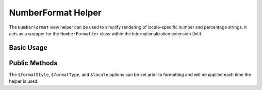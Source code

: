 .. _zend.i18n.view.helper.number-format:

NumberFormat Helper
-------------------

The ``NumberFormat`` view helper can be used to simplify rendering of locale-specific number and percentage
strings. It acts as a wrapper for the ``NumberFormatter`` class within the Internationalization extension (Intl).

.. _zend.i18n.view.helper.number-format.usage:

Basic Usage
^^^^^^^^^^^

.. code-block:: php
   :linenos:

   // Within your view

   // Example of Decimal formatting:
   echo $this->numberFormat(
       1234567.891234567890000,
       NumberFormatter::DECIMAL,
       NumberFormatter::TYPE_DEFAULT,
       "de_DE"
   );
   // This returns: "1.234.567,891"

   // Example of Percent formatting:
   echo $this->numberFormat(
       0.80,
       NumberFormatter::PERCENT,
       NumberFormatter::TYPE_DEFAULT,
       "en_US"
   );
   // This returns: "80%"

   // Example of Scientific notation formatting:
   echo $this->numberFormat(
       0.00123456789,
       NumberFormatter::SCIENTIFIC,
       NumberFormatter::TYPE_DEFAULT,
       "fr_FR"
   );
   // This returns: "1,23456789E-3"

.. function:: numberFormat(number $number [, int $formatStyle [, int $formatType [, string $locale ]]])
   :noindex:

   :param $number: The numeric value.

   :param $formatStyle: (Optional) Style of the formatting, one of the `format style constants`_. If unset, it will use ``NumberFormatter::DECIMAL`` as the default style.

   :param $formatType: (Optional) The `formatting type`_ to use. If unset, it will use ``NumberFormatter::TYPE_DEFAULT`` as the default type.

   :param $locale: (Optional) Locale in which the number would be formatted (locale name, e.g. en_US). If unset, it will use the default locale (``Locale::getDefault()``)

.. _zend.i18n.view.helper.number-format.setter-usage:

Public Methods
^^^^^^^^^^^^^^

The ``$formatStyle``, ``$formatType``, and ``$locale`` options can be set prior to formatting and will be applied
each time the helper is used.

.. code-block:: php
   :linenos:

   // Within your view
   $this->plugin("numberformat")
               ->setFormatStyle(NumberFormatter::PERCENT)
               ->setFormatType(NumberFormatter::TYPE_DOUBLE)
               ->setLocale("en_US");

   echo $this->numberFormat(0.56);  // "56%"
   echo $this->numberFormat(0.90);  // "90%"



.. _`format style constants`: http://www.php.net/manual/class.numberformatter.php#intl.numberformatter-constants.unumberformatstyle
.. _`formatting type`: http://www.php.net/manual/class.numberformatter.php#intl.numberformatter-constants.types
